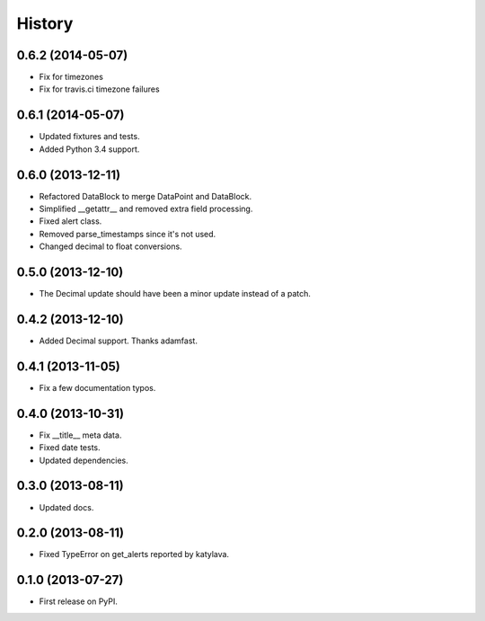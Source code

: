 .. :changelog:

History
-------

0.6.2 (2014-05-07)
++++++++++++++++++

* Fix for timezones
* Fix for travis.ci timezone failures

0.6.1 (2014-05-07)
++++++++++++++++++

* Updated fixtures and tests.
* Added Python 3.4 support.

0.6.0 (2013-12-11)
++++++++++++++++++

* Refactored DataBlock to merge DataPoint and DataBlock.
* Simplified __getattr__ and removed extra field processing.
* Fixed alert class.
* Removed parse_timestamps since it's not used.
* Changed decimal to float conversions.

0.5.0 (2013-12-10)
++++++++++++++++++

* The Decimal update should have been a minor update instead of a patch.

0.4.2 (2013-12-10)
++++++++++++++++++

* Added Decimal support. Thanks adamfast.

0.4.1 (2013-11-05)
++++++++++++++++++

* Fix a few documentation typos.

0.4.0 (2013-10-31)
++++++++++++++++++

* Fix __title__ meta data.
* Fixed date tests.
* Updated dependencies.

0.3.0 (2013-08-11)
++++++++++++++++++

* Updated docs.

0.2.0 (2013-08-11)
++++++++++++++++++

* Fixed TypeError on get_alerts reported by katylava.

0.1.0 (2013-07-27)
++++++++++++++++++

* First release on PyPI.
